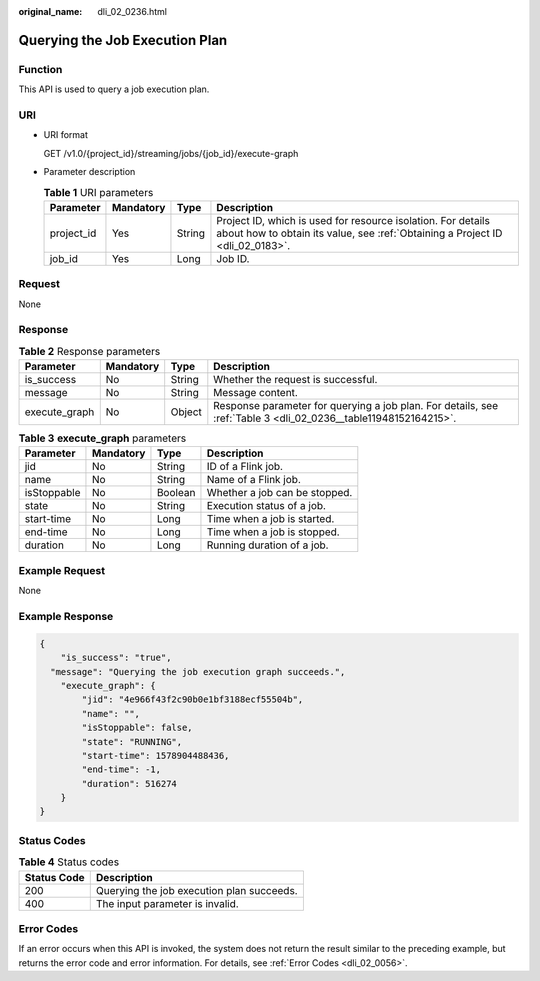 :original_name: dli_02_0236.html

.. _dli_02_0236:

Querying the Job Execution Plan
===============================

Function
--------

This API is used to query a job execution plan.

URI
---

-  URI format

   GET /v1.0/{project_id}/streaming/jobs/{job_id}/execute-graph

-  Parameter description

   .. table:: **Table 1** URI parameters

      +------------+-----------+--------+-----------------------------------------------------------------------------------------------------------------------------------------------+
      | Parameter  | Mandatory | Type   | Description                                                                                                                                   |
      +============+===========+========+===============================================================================================================================================+
      | project_id | Yes       | String | Project ID, which is used for resource isolation. For details about how to obtain its value, see :ref:`Obtaining a Project ID <dli_02_0183>`. |
      +------------+-----------+--------+-----------------------------------------------------------------------------------------------------------------------------------------------+
      | job_id     | Yes       | Long   | Job ID.                                                                                                                                       |
      +------------+-----------+--------+-----------------------------------------------------------------------------------------------------------------------------------------------+

Request
-------

None

Response
--------

.. table:: **Table 2** Response parameters

   +---------------+-----------+--------+-----------------------------------------------------------------------------------------------------------------+
   | Parameter     | Mandatory | Type   | Description                                                                                                     |
   +===============+===========+========+=================================================================================================================+
   | is_success    | No        | String | Whether the request is successful.                                                                              |
   +---------------+-----------+--------+-----------------------------------------------------------------------------------------------------------------+
   | message       | No        | String | Message content.                                                                                                |
   +---------------+-----------+--------+-----------------------------------------------------------------------------------------------------------------+
   | execute_graph | No        | Object | Response parameter for querying a job plan. For details, see :ref:`Table 3 <dli_02_0236__table11948152164215>`. |
   +---------------+-----------+--------+-----------------------------------------------------------------------------------------------------------------+

.. _dli_02_0236__table11948152164215:

.. table:: **Table 3** **execute_graph** parameters

   =========== ========= ======= =============================
   Parameter   Mandatory Type    Description
   =========== ========= ======= =============================
   jid         No        String  ID of a Flink job.
   name        No        String  Name of a Flink job.
   isStoppable No        Boolean Whether a job can be stopped.
   state       No        String  Execution status of a job.
   start-time  No        Long    Time when a job is started.
   end-time    No        Long    Time when a job is stopped.
   duration    No        Long    Running duration of a job.
   =========== ========= ======= =============================

Example Request
---------------

None

Example Response
----------------

.. code-block::

   {
       "is_success": "true",
     "message": "Querying the job execution graph succeeds.",
       "execute_graph": {
           "jid": "4e966f43f2c90b0e1bf3188ecf55504b",
           "name": "",
           "isStoppable": false,
           "state": "RUNNING",
           "start-time": 1578904488436,
           "end-time": -1,
           "duration": 516274
       }
   }

Status Codes
------------

.. table:: **Table 4** Status codes

   =========== =========================================
   Status Code Description
   =========== =========================================
   200         Querying the job execution plan succeeds.
   400         The input parameter is invalid.
   =========== =========================================

Error Codes
-----------

If an error occurs when this API is invoked, the system does not return the result similar to the preceding example, but returns the error code and error information. For details, see :ref:`Error Codes <dli_02_0056>`.
